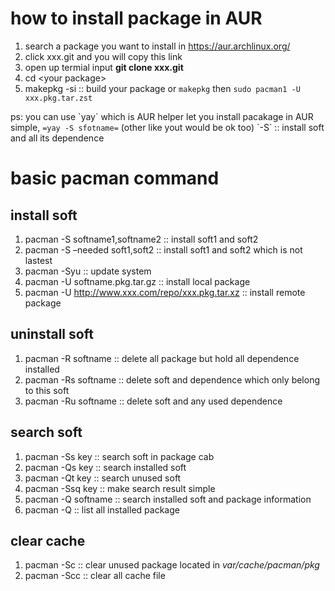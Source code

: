 # This are some tips which enable you to learn arch linux
* how to install package in AUR
    1. search a package you want to install in https://aur.archlinux.org/
    2. click xxx.git and you will copy this link
    3. open up termial input *git clone xxx.git*
    4. cd <your package>
    5. makepkg -si :: build your package
      or =makepkg= then =sudo pacman1 -U xxx.pkg.tar.zst=
    ps: you can use `yay` which is AUR helper let you install pacakage in
        AUR simple, ==yay -S sfotname== (other like yout would be ok too)
	`-S` :: install soft and all its dependence
      
* basic pacman command
** install soft
1. pacman -S softname1,softname2  :: install soft1 and soft2
2. pacman -S --needed soft1,soft2 :: install soft1 and soft2 which is not lastest
3. pacman -Syu  ::  update system
6. pacman -U softname.pkg.tar.gz  :: install local package
7. pacman -U http://www.xxx.com/repo/xxx.pkg.tar.xz  :: install remote package
** uninstall soft 
1. pacman -R softname  :: delete all package but hold all dependence installed
2. pacman -Rs softname  :: delete soft and dependence which only belong to this soft
3. pacman -Ru softname  :: delete soft and any used dependence
** search soft
1. pacman -Ss key  :: search soft in package cab
2. pacman -Qs key  :: search installed soft
3. pacman -Qt key  :: search unused soft
4. pacman -Ssq key :: make search result simple
5. pacman -Q softname  :: search installed soft and package information
6. pacman -Q  :: list all installed package   
** clear cache
1. pacman -Sc  :: clear unused package located in /var/cache/pacman/pkg/
2. pacman -Scc :: clear all cache file



